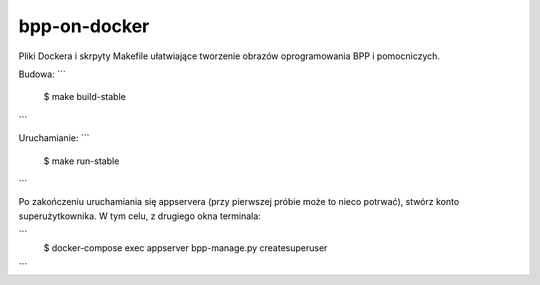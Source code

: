 bpp-on-docker
-------------

Pliki Dockera i skrpyty Makefile ułatwiające tworzenie obrazów oprogramowania BPP i pomocniczych.

.. img: https://travis-ci.org/iplweb/bpp-on-docker.svg?branch=master
   target: https://travis-ci.org/iplweb/bpp-on-docker/

Budowa:
```
	$ make build-stable
```

Uruchamianie: 
```
	$ make run-stable
```

Po zakończeniu uruchamiania się appservera (przy pierwszej próbie może to nieco
potrwać), stwórz konto superużytkownika. W tym celu, z drugiego okna terminala:


```
	$ docker-compose exec appserver bpp-manage.py createsuperuser
```
